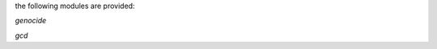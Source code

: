 .. _source:

.. raw:: html

    <br>

.. title:: source


the following modules are provided:

*genocide*

.. autosummary::
    :toctree: 
    :template: module.rst

    gcid.mdl		genocide model
    gcid.req		requirements
    gcid.slg		slug
    gcid.sui		suicide stats
    gcid.trt		torture definition

*gcd*

.. autosummary::
    :toctree: 
    :template: module.rst

    gcid.bus			list of listeners
    gcid.cbs			callbacks
    gcid.cmd			command
    gcid.evt			event
    gcid.exc			executables
    gcid.hdl			handler
    gcid.irc			internet relay chat
    gcid.krn			kernel
    gcid.obj			object
    gcid.prs			parse
    gcid.que			queued
    gcid.rpt			repeater
    gcid.rss			rich site syndicate
    gcid.scn			scan
    gcid.shl			shell
    gcid.tbl			table
    gcid.thr			thread
    gcid.tmr			timer
    gcid.cmds			commands
